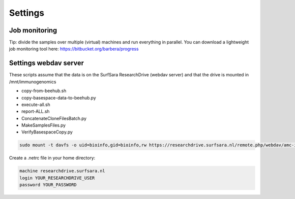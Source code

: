 Settings
========

Job monitoring
--------------

Tip: divide the samples over multiple (virtual) machines and run everything in
parallel. You can download a lightweight job monitoring tool
here: https://bitbucket.org/barbera/progress

Settings webdav server
----------------------

These scripts assume that the data is on the SurfSara ResearchDrive (webdav server) and that the drive is mounted in /mnt/immunogenomics

* copy-from-beehub.sh
* copy-basespace-data-to-beehub.py
* execute-all.sh
* report-ALL.sh
* ConcatenateCloneFilesBatch.py
* MakeSamplesFiles.py
* VerifyBasespaceCopy.py

.. code-block:: bash

   sudo mount -t davfs -o uid=bioinfo,gid=bioinfo,rw https://researchdrive.surfsara.nl/remote.php/webdav/amc-immunogenomics /mnt/immunogenomics

Create a .netrc file in your home directory:

.. code-block:: bash

   machine researchdrive.surfsara.nl
   login YOUR_RESEARCHDRIVE_USER
   password YOUR_PASSWORD
